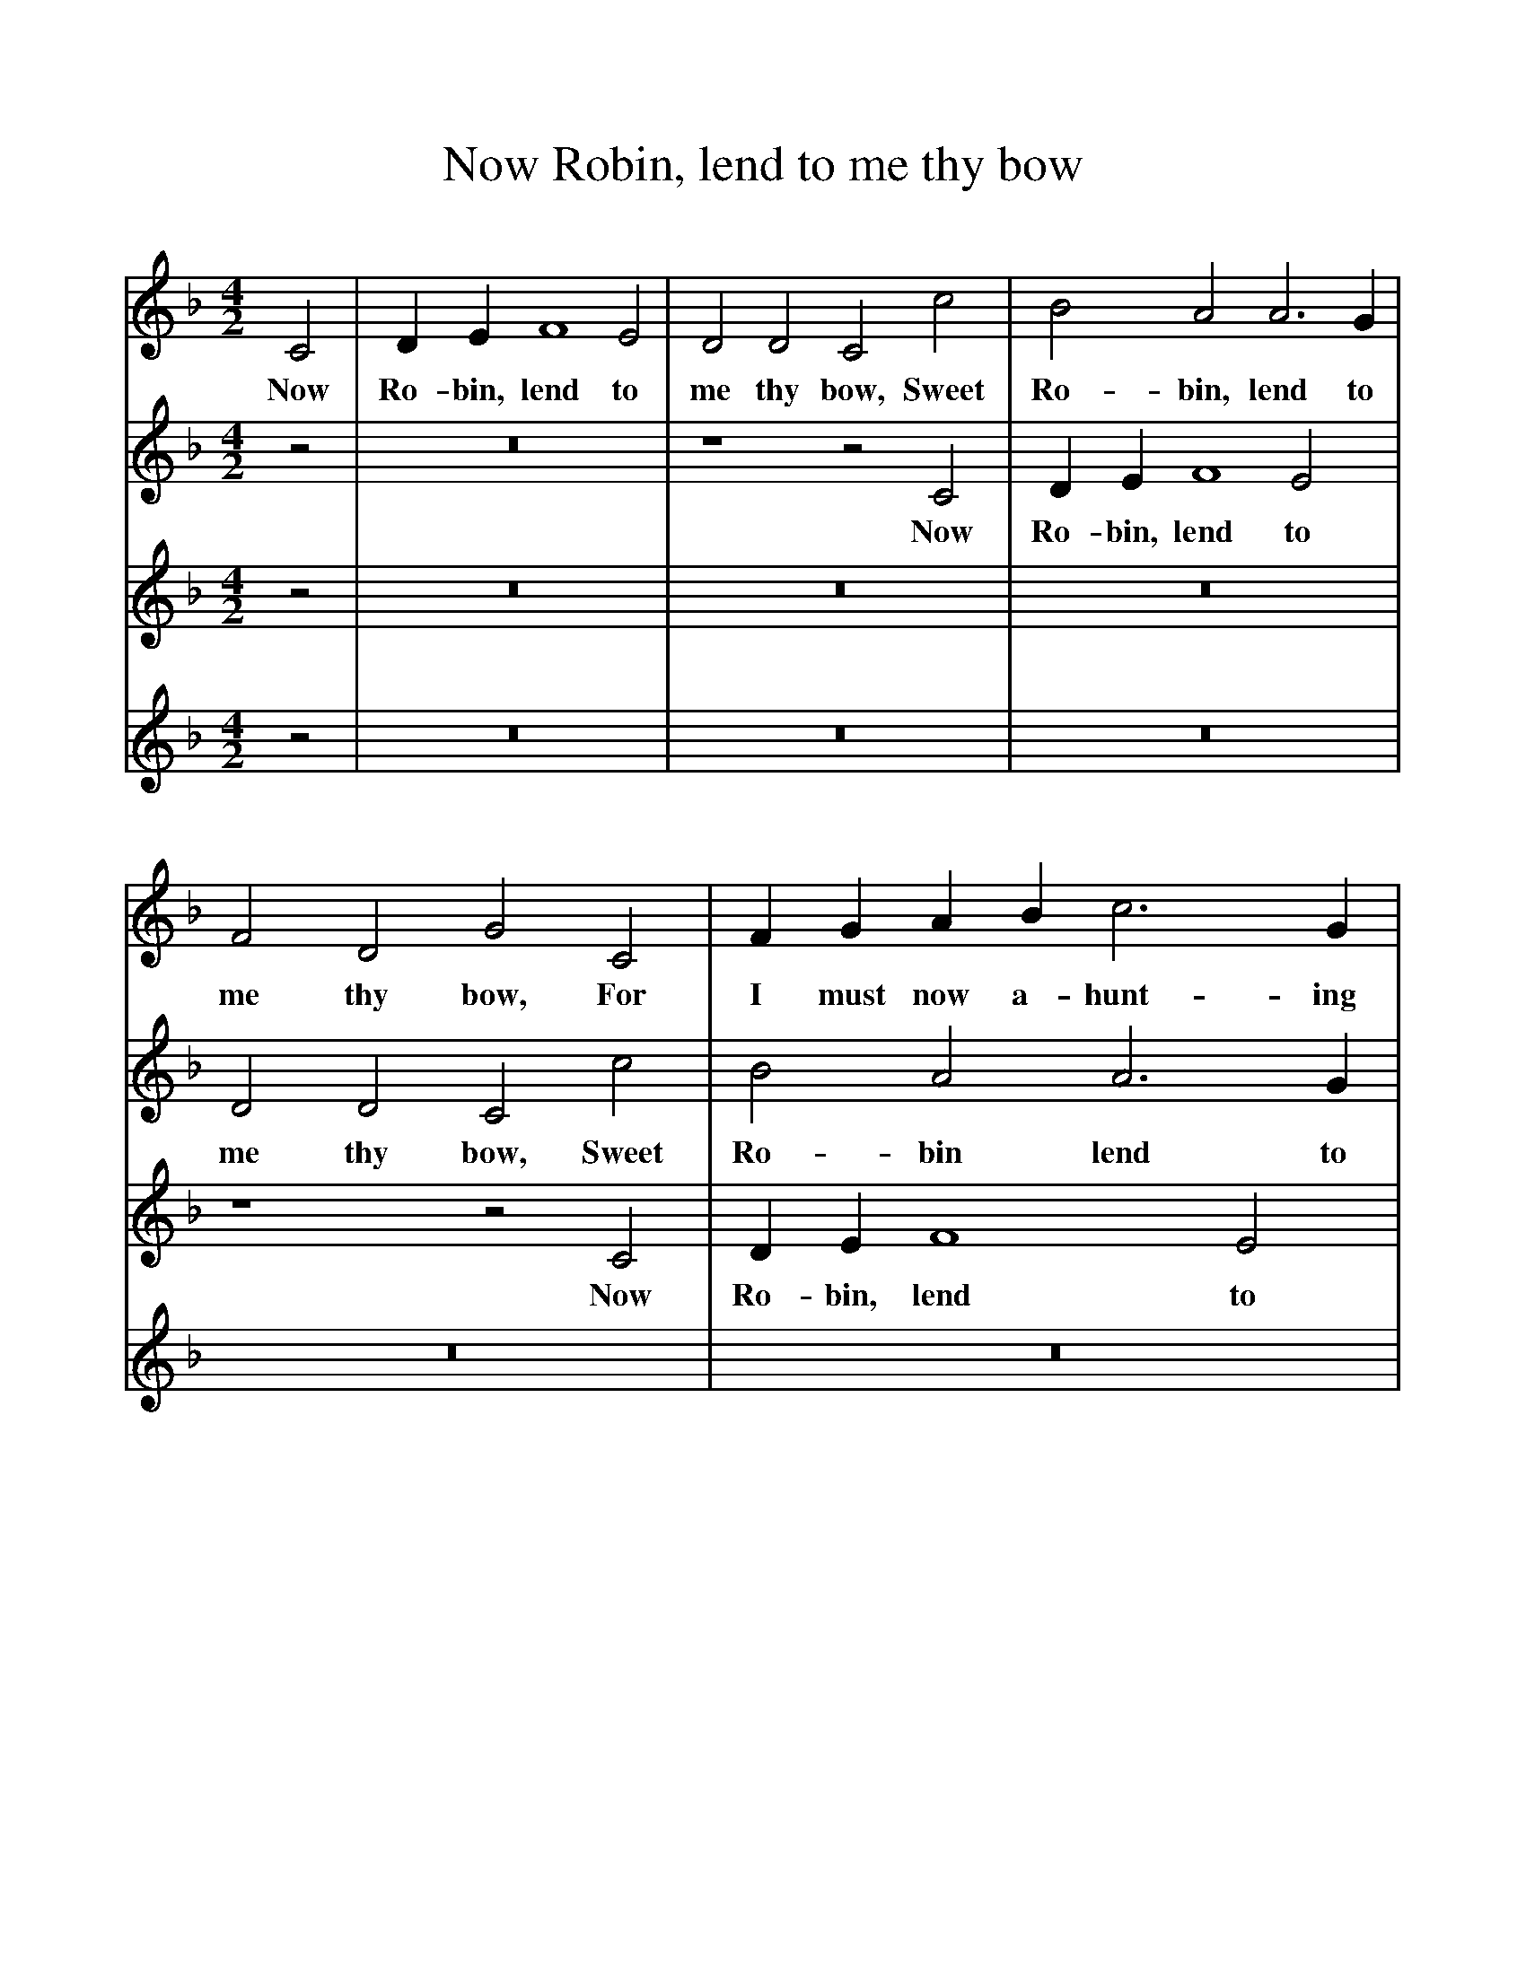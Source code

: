 %%scale 1
X:1     %Music
T:Now Robin, lend to me thy bow
B:Broadwood, L, 1893, English County Songs, London, Leadenhall Press
S:From Pammelia, pub. 1609
Z:Lucy Broadwood
F:http://www.folkinfo.org/songs
V:1     %
M:4/2     %Meter
L:1/8     %
K:F
C4 |D2 E2 F8 E4 |D4 D4 C4 c4 |B4 A4 A6 G2 |
w:Now Ro-bin, lend to me thy bow, Sweet Ro-bin, lend to 
F4 D4 G4 C4 |F2 G2 A2 B2 c6 G2 |B2 A2 G2 F2 E4 G4 |d8 A4 c4- |
w:me thy bow, For I must now a-hunt-ing with my la-dy go, With my sweet la-
c4 =B4 c4 C4 |:D2 E2 F8 E4 |D4 D4 C4 c4 |B4 A4 A6 G2 |
w:*dy go. And whith-er will thy la-dy go? Sweet Will-kin, tell it 
F4 D4 G4 C4 |F2 G2 A2 B2 c6 G2 |B2 A2 G2 F2 E4 G4 |d8 A4 c4- |
w:un-to me; And thou shlat have my hawk, my hound, and eke my bow, To wait on thy 
c4 =B4 c4 C4 :|
w:*la-dy. My 
V:2     %
M:4/2     %Meter
L:1/8     %
K:F
z4 |z16 |z8 z4 C4 |D2 E2 F8 E4 |
w:Now Ro-bin, lend to 
D4 D4 C4 c4 |B4 A4 A6 G2 |F4 D4 G4 C4 |F2 G2 A2 B2 c6 G2 |
w:me thy bow, Sweet Ro-bin lend to me thy bow, For I must now a-hunt-ing 
B2 A2 G2 F2 E4 G4 |:c8 G4 c4- |c4 =B4 c4 C4 |D2 E2 F8 E4 |
w:with my la-dy go, With my sweet la-dy go, And whith-er will thy 
D4 D4 C4 c4 |B4 A4 A6 G2 |F4 D4 G4 C4 |F2 G2 A2 B2 c6 G2 |
w:la-dy go? Sweet Wil-kin tell it un-to me, And thou shalt have my hawk, my 
B2 A2 G2 G2 E4 G4 :|
w:hound, and eke my bow. To 
V:3     %
M:4/2     %Meter
L:1/8     %
K:F
z4 |z16 |z16 |z16 |
z8 z4 C4 |D2 E2 F8 E4 |D4 D4 C4 c4 |B4 A4 A6 G2 |
w:Now Ro-bin, lend to me thy bow, Sweet Ro-bin, lend to 
F4 D4 G4 C4 |:F2 G2 A2 B2 c6 f2 |B2 A2 G2 F2 E4 G4 |d8 A4 c4- |
w:me thy bow, For I must now a-hunt-ing with my la-dy go, With my sweet la-
c4 =B4 c4 C4 |D2 E2 F8 E4 |D4 D4 C4 c4 |B4 A4 A6 G2 |
w:*dy go, And whi-ther will thy la-dy go? Sweet Wil-kin, tell it 
F4 D4 G4 C4 :|
w:un-to me, And 
V:4     %
M:4/2     %Meter
L:1/8     %
K:F
z4 |z16 |z16 |z16 |
z16 |z16 |z8 z4 C4 |D2 E2 F8 E4 |
w:Now Ro-bin, lend to 
D4 D4 C4 c4 |:B4 A4 A6 G2 |F4 D4 G4 C4 |F2 G2 A2 B2 c6 G2 |
w:me thy bow, Sweet Ro-bin lend to me thy bow, For I must now a-hunt-ing 
B2 A2 G2 F2 E4 G4 |d8 A4 c4- |c4 =B4 c4 C4 |D2 E2 F8 E4 |
w:with my la-dy go, With my sweet la-*dy go, And whi-ther will thy 
D4 D4 C4 c4 :|
w:la-dy go? Sweet 